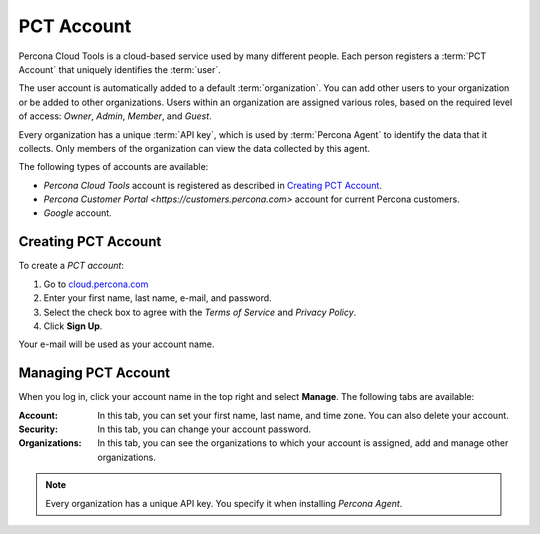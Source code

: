 PCT Account
===========

Percona Cloud Tools is a cloud-based service
used by many different people.
Each person registers a :term:`PCT Account`
that uniquely identifies the :term:`user`.

The user account is automatically added to a default :term:`organization`.
You can add other users to your organization or be added to other organizations.
Users within an organization are assigned various roles,
based on the required level of access:
*Owner*, *Admin*, *Member*, and *Guest*.

Every organization has a unique :term:`API key`,
which is used by :term:`Percona Agent` to identify the data that it collects.
Only members of the organization can view the data collected by this agent.

The following types of accounts are available:

* *Percona Cloud Tools* account is registered as described in
  `Creating PCT Account`_.
* `Percona Customer Portal <https://customers.percona.com>` account
  for current Percona customers.
* *Google* account.

Creating PCT Account
--------------------

To create a *PCT account*:

1. Go to `cloud.percona.com <https://cloud.percona.com>`_
#. Enter your first name, last name, e-mail, and password.
#. Select the check box to agree with the *Terms of Service*
   and *Privacy Policy*.
#. Click **Sign Up**.

Your e-mail will be used as your account name.

Managing PCT Account
--------------------

When you log in, click your account name in the top right and select **Manage**.
The following tabs are available:

:Account: In this tab, you can set your first name, last name, and time zone.
  You can also delete your account.
:Security: In this tab, you can change your account password.
:Organizations: In this tab, you can see the organizations
  to which your account is assigned, add and manage other organizations.

.. note:: Every organization has a unique API key.
   You specify it when installing *Percona Agent*.
